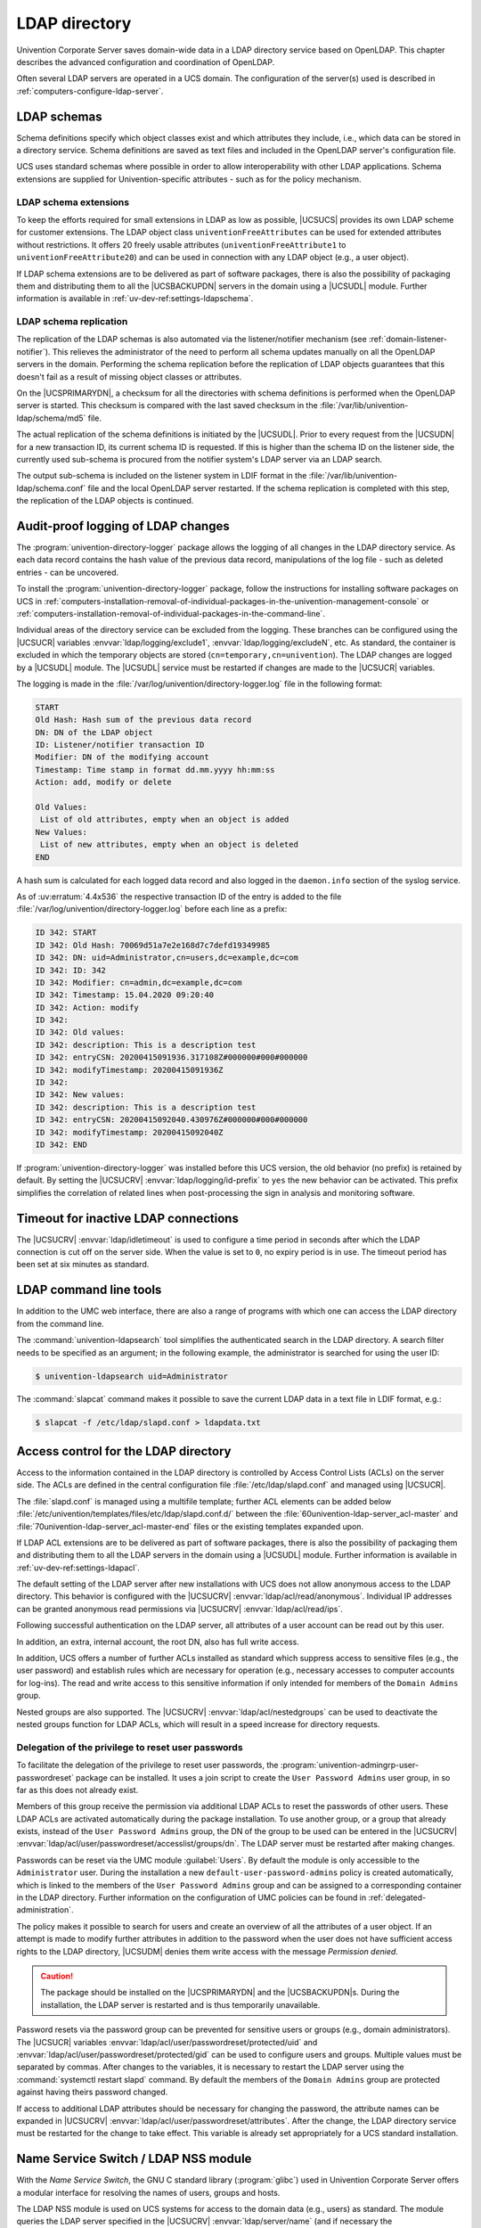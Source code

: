 .. SPDX-FileCopyrightText: 2021-2024 Univention GmbH
..
.. SPDX-License-Identifier: AGPL-3.0-only

.. _domain-ldap:

LDAP directory
==============

.. highlight:: console

Univention Corporate Server saves domain-wide data in a LDAP directory service
based on OpenLDAP. This chapter describes the advanced configuration and
coordination of OpenLDAP.

Often several LDAP servers are operated in a UCS domain. The configuration of
the server(s) used is described in :ref:`computers-configure-ldap-server`.

.. _domain-ldap-schema:

LDAP schemas
------------

Schema definitions specify which object classes exist and which attributes they
include, i.e., which data can be stored in a directory service. Schema
definitions are saved as text files and included in the OpenLDAP server's
configuration file.

UCS uses standard schemas where possible in order to allow interoperability with
other LDAP applications. Schema extensions are supplied for Univention-specific
attributes - such as for the policy mechanism.

.. _domain-ldap-extensions:

LDAP schema extensions
~~~~~~~~~~~~~~~~~~~~~~

To keep the efforts required for small extensions in LDAP as low as possible,
|UCSUCS| provides its own LDAP scheme for customer extensions. The LDAP object
class ``univentionFreeAttributes`` can be used for extended attributes without
restrictions. It offers 20 freely usable attributes
(``univentionFreeAttribute1`` to ``univentionFreeAttribute20``) and can be used
in connection with any LDAP object (e.g., a user object).

If LDAP schema extensions are to be delivered as part of software packages,
there is also the possibility of packaging them and distributing them to all the
|UCSBACKUPDN| servers in the domain using a |UCSUDL| module. Further information
is available in :ref:`uv-dev-ref:settings-ldapschema`.

.. _domain-ldap-schema-replication:

LDAP schema replication
~~~~~~~~~~~~~~~~~~~~~~~

The replication of the LDAP schemas is also automated via the listener/notifier
mechanism (see :ref:`domain-listener-notifier`). This relieves the administrator
of the need to perform all schema updates manually on all the OpenLDAP servers
in the domain. Performing the schema replication before the replication of LDAP
objects guarantees that this doesn't fail as a result of missing object classes
or attributes.

On the |UCSPRIMARYDN|, a checksum for all the directories with schema
definitions is performed when the OpenLDAP server is started. This checksum is
compared with the last saved checksum in the
:file:`/var/lib/univention-ldap/schema/md5` file.

The actual replication of the schema definitions is initiated by the
|UCSUDL|. Prior to every request from the |UCSUDN| for a new transaction ID,
its current schema ID is requested. If this is higher than the schema ID
on the listener side, the currently used sub-schema is procured from the
notifier system's LDAP server via an LDAP search.

The output sub-schema is included on the listener system in LDIF format in the
:file:`/var/lib/univention-ldap/schema.conf` file and the local OpenLDAP server
restarted. If the schema replication is completed with this step, the
replication of the LDAP objects is continued.

.. _domain-ldap-directory-logger:

Audit-proof logging of LDAP changes
-----------------------------------

The :program:`univention-directory-logger` package allows the logging of all
changes in the LDAP directory service. As each data record contains the hash
value of the previous data record, manipulations of the log file - such as
deleted entries - can be uncovered.

To install the :program:`univention-directory-logger` package, follow the
instructions for installing software packages on UCS in
:ref:`computers-installation-removal-of-individual-packages-in-the-univention-management-console`
or
:ref:`computers-installation-removal-of-individual-packages-in-the-command-line`.

Individual areas of the directory service can be excluded from the logging.
These branches can be configured using the |UCSUCR| variables
:envvar:`ldap/logging/exclude1`, :envvar:`ldap/logging/excludeN`, etc. As standard, the
container is excluded in which the temporary objects are stored
(``cn=temporary,cn=univention``). The LDAP changes are logged by a |UCSUDL|
module. The |UCSUDL| service must be restarted if changes are made to the
|UCSUCR| variables.

The logging is made in the
:file:`/var/log/univention/directory-logger.log` file in the following format:

.. code-block:: none

   START
   Old Hash: Hash sum of the previous data record
   DN: DN of the LDAP object
   ID: Listener/notifier transaction ID
   Modifier: DN of the modifying account
   Timestamp: Time stamp in format dd.mm.yyyy hh:mm:ss
   Action: add, modify or delete

   Old Values:
    List of old attributes, empty when an object is added
   New Values:
    List of new attributes, empty when an object is deleted
   END


A hash sum is calculated for each logged data record and also logged in the
``daemon.info`` section of the syslog service.

As of :uv:erratum:`4.4x536` the respective transaction ID of the entry is
added to the file :file:`/var/log/univention/directory-logger.log` before each
line as a prefix:

.. code-block:: none

   ID 342: START
   ID 342: Old Hash: 70069d51a7e2e168d7c7defd19349985
   ID 342: DN: uid=Administrator,cn=users,dc=example,dc=com
   ID 342: ID: 342
   ID 342: Modifier: cn=admin,dc=example,dc=com
   ID 342: Timestamp: 15.04.2020 09:20:40
   ID 342: Action: modify
   ID 342:
   ID 342: Old values:
   ID 342: description: This is a description test
   ID 342: entryCSN: 20200415091936.317108Z#000000#000#000000
   ID 342: modifyTimestamp: 20200415091936Z
   ID 342:
   ID 342: New values:
   ID 342: description: This is a description test
   ID 342: entryCSN: 20200415092040.430976Z#000000#000#000000
   ID 342: modifyTimestamp: 20200415092040Z
   ID 342: END


If :program:`univention-directory-logger` was installed before this UCS version,
the old behavior (no prefix) is retained by default. By setting the |UCSUCRV|
:envvar:`ldap/logging/id-prefix` to ``yes`` the new behavior can be activated.
This prefix simplifies the correlation of related lines when post-processing the
sign in analysis and monitoring software.

.. _domain-ldap-timeout-for-inactive-ldap-connections:

Timeout for inactive LDAP connections
-------------------------------------

The |UCSUCRV| :envvar:`ldap/idletimeout` is used to configure a time period in
seconds after which the LDAP connection is cut off on the server side. When the
value is set to ``0``, no expiry period is in use. The timeout period has been set
at six minutes as standard.

.. _domain-ldap-command-line-tools:

LDAP command line tools
-----------------------

In addition to the UMC web interface, there are also a range of programs with
which one can access the LDAP directory from the command line.

The :command:`univention-ldapsearch` tool simplifies the authenticated search in
the LDAP directory. A search filter needs to be specified as an argument; in the
following example, the administrator is searched for using the user ID:

.. code-block::

   $ univention-ldapsearch uid=Administrator


The :command:`slapcat` command makes it possible to save the current LDAP data
in a text file in LDIF format, e.g.:

.. code-block::

   $ slapcat -f /etc/ldap/slapd.conf > ldapdata.txt


.. _domain-ldap-acls:

Access control for the LDAP directory
-------------------------------------

Access to the information contained in the LDAP directory is controlled by
Access Control Lists (ACLs) on the server side. The ACLs are defined in the
central configuration file :file:`/etc/ldap/slapd.conf` and managed using
|UCSUCR|.

The :file:`slapd.conf` is managed using a multifile template; further ACL
elements can be added below
:file:`/etc/univention/templates/files/etc/ldap/slapd.conf.d/` between the
:file:`60univention-ldap-server_acl-master` and
:file:`70univention-ldap-server_acl-master-end` files or the existing templates
expanded upon.

If LDAP ACL extensions are to be delivered as part of software packages, there
is also the possibility of packaging them and distributing them to all the LDAP
servers in the domain using a |UCSUDL| module. Further information is available
in :ref:`uv-dev-ref:settings-ldapacl`.

The default setting of the LDAP server after new installations with UCS
does not allow anonymous access to the LDAP directory. This behavior is
configured with the |UCSUCRV| :envvar:`ldap/acl/read/anonymous`.
Individual IP addresses can be granted anonymous read permissions via
|UCSUCRV| :envvar:`ldap/acl/read/ips`.

Following successful authentication on the LDAP server, all attributes of a user
account can be read out by this user.

In addition, an extra, internal account, the root DN, also has full write
access.

In addition, UCS offers a number of further ACLs installed as standard
which suppress access to sensitive files (e.g., the user password) and
establish rules which are necessary for operation (e.g., necessary
accesses to computer accounts for log-ins). The read and write access to
this sensitive information if only intended for members of the
``Domain Admins`` group.

Nested groups are also supported. The |UCSUCRV| :envvar:`ldap/acl/nestedgroups`
can be used to deactivate the nested groups function for LDAP ACLs, which will
result in a speed increase for directory requests.

.. _domain-ldap-delegation-of-the-priviledge-to-reset-user-passwords:

Delegation of the privilege to reset user passwords
~~~~~~~~~~~~~~~~~~~~~~~~~~~~~~~~~~~~~~~~~~~~~~~~~~~

To facilitate the delegation of the privilege to reset user passwords, the
:program:`univention-admingrp-user-passwordreset` package can be installed. It
uses a join script to create the ``User Password Admins`` user group, in so far
as this does not already exist.

Members of this group receive the permission via additional LDAP ACLs to reset
the passwords of other users. These LDAP ACLs are activated automatically during
the package installation. To use another group, or a group that already exists,
instead of the ``User Password Admins`` group, the DN of the group to be used
can be entered in the |UCSUCRV|
:envvar:`ldap/acl/user/passwordreset/accesslist/groups/dn`. The LDAP server must
be restarted after making changes.

Passwords can be reset via the UMC module :guilabel:`Users`. By default the
module is only accessible to the ``Administrator`` user. During the installation
a new ``default-user-password-admins`` policy is created automatically, which is
linked to the members of the ``User Password Admins`` group and can be assigned
to a corresponding container in the LDAP directory. Further information on the
configuration of UMC policies can be found in :ref:`delegated-administration`.

The policy makes it possible to search for users and create an overview of all
the attributes of a user object. If an attempt is made to modify further
attributes in addition to the password when the user does not have sufficient
access rights to the LDAP directory, |UCSUDM| denies them write access with the
message *Permission denied*.

.. caution::

   The package should be installed on the |UCSPRIMARYDN| and the
   |UCSBACKUPDN|\ s. During the installation, the LDAP server is restarted
   and is thus temporarily unavailable.

Password resets via the password group can be prevented for sensitive users or
groups (e.g., domain administrators). The |UCSUCR| variables
:envvar:`ldap/acl/user/passwordreset/protected/uid` and
:envvar:`ldap/acl/user/passwordreset/protected/gid` can be used to configure
users and groups. Multiple values must be separated by commas. After changes to
the variables, it is necessary to restart the LDAP server using the
:command:`systemctl restart slapd` command. By default the members of the
``Domain Admins`` group are protected against having theirs password changed.

If access to additional LDAP attributes should be necessary for changing the
password, the attribute names can be expanded in |UCSUCRV|
:envvar:`ldap/acl/user/passwordreset/attributes`. After the change, the LDAP
directory service must be restarted for the change to take effect. This variable
is already set appropriately for a UCS standard installation.

.. _domain-ldap-name-service-switch-ldap-nss-module:

Name Service Switch / LDAP NSS module
-------------------------------------

With the *Name Service Switch*, the GNU C standard library (:program:`glibc`)
used in Univention Corporate Server offers a modular interface for resolving the
names of users, groups and hosts.

The LDAP NSS module is used on UCS systems for access to the domain data
(e.g., users) as standard. The module queries the LDAP server specified
in the |UCSUCRV| :envvar:`ldap/server/name` (and if necessary the
:envvar:`ldap/server/addition`).

What measures should be taken if the LDAP server cannot be reached can be
specified by the |UCSUCRV| :envvar:`nssldap/bindpolicy`. As standard, if the
server cannot be reached, a new connection attempt is made. If the variable is
set to ``soft``, then no new attempt is made to connect. This can considerably
accelerate the boot of a system if the LDAP server cannot be reached, e.g., in
an isolated test environment.

.. _domain-ldap-syncrepl:

Syncrepl for synchronization with non-UCS OpenLDAP servers
----------------------------------------------------------

The syncrepl replication service can also be activated parallel to the
notifier service for the synchronization of OpenLDAP servers not
installed on UCS systems. Syncrepl is a component of OpenLDAP, monitors
changes in the local directory service and transmits them to other
OpenLDAP servers.

.. _domain-ldap-configuration-of-the-directory-service-when-using-samba-4:

Configuration of the directory service when using Samba/AD
----------------------------------------------------------

As standard, the OpenLDAP server is configured in such a way that it also
accepts requests from ports ``7389`` and ``7636`` in addition to the standard
ports ``389`` and ``636``.

If Samba/AD is used, the Samba/AD domain controller service occupies the ports
``389`` and ``636``. In this case, OpenLDAP is automatically reconfigured so
that only ports ``7389`` and ``7636`` are used. This must be taken into account
during the configuration of syncrepl in particular (see
:ref:`domain-ldap-syncrepl`). :command:`univention-ldapsearch` uses the
standard port automatically.

.. _domain-ldap-nightly-backup:

Daily backup of LDAP data
-------------------------

The content of the LDAP directory is backed up daily on the |UCSPRIMARYDN|
and all |UCSBACKUPDN| systems via a Cron job. If Samba 4 is used, its data
directory is also backed up.

The LDAP data are stored in the :file:`/var/univention-backup/` directory in the
naming scheme :file:`ldap-backup_DATE.ldif.gz` in LDIF
format. They can only be read by the ``root`` user. The Samba 4 files are stored in
the directory :file:`/var/univention-backup/samba/`.

The |UCSUCRV| :envvar:`backup/clean/max_age` can be used to define how long old
backup files are kept (e.g. ``backup/clean/max_age=365``, all files older than
``365`` days are automatically deleted). For new installations (from UCS 4.4-7
on) the default for this variable is ``365`` (days). If the variable is not set,
no backup files are deleted.
